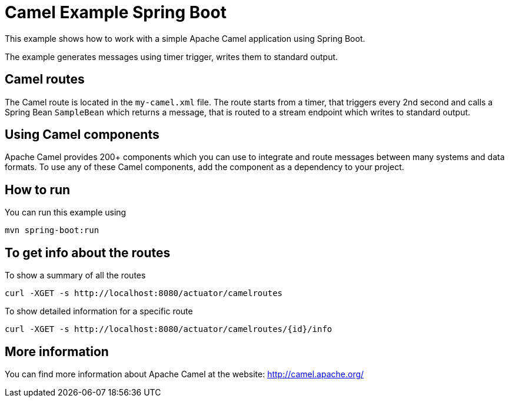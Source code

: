 # Camel Example Spring Boot

This example shows how to work with a simple Apache Camel application using Spring Boot.

The example generates messages using timer trigger, writes them to standard output.

## Camel routes

The Camel route is located in the `my-camel.xml` file. The route
starts from a timer, that triggers every 2nd second and calls a Spring Bean `SampleBean`
which returns a message, that is routed to a stream endpoint which writes to standard output.

## Using Camel components

Apache Camel provides 200+ components which you can use to integrate and route messages between many systems
and data formats. To use any of these Camel components, add the component as a dependency to your project.

## How to run

You can run this example using

    mvn spring-boot:run

## To get info about the routes

To show a summary of all the routes

----
curl -XGET -s http://localhost:8080/actuator/camelroutes
----

To show detailed information for a specific route

----
curl -XGET -s http://localhost:8080/actuator/camelroutes/{id}/info
----


## More information

You can find more information about Apache Camel at the website: http://camel.apache.org/
